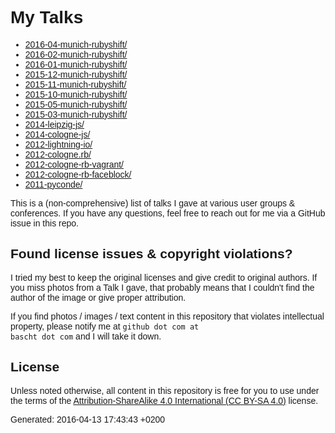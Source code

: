 #+HTML_HEAD: <style type="text/css">body { font-family: Fira Sans, Helvetica, Arial, sans-serif; }</style>

* My Talks

- [[file:2016-04-munich-rubyshift/][2016-04-munich-rubyshift/]]
- [[file:2016-02-munich-rubyshift/][2016-02-munich-rubyshift/]]
- [[file:2016-01-munich-rubyshift/][2016-01-munich-rubyshift/]]
- [[file:2015-12-munich-rubyshift/][2015-12-munich-rubyshift/]]
- [[file:2015-11-munich-rubyshift/][2015-11-munich-rubyshift/]]
- [[file:2015-10-munich-rubyshift/][2015-10-munich-rubyshift/]]
- [[file:2015-05-munich-rubyshift/][2015-05-munich-rubyshift/]]
- [[file:2015-03-munich-rubyshift/][2015-03-munich-rubyshift/]]
- [[file:2014-leipzig-js/][2014-leipzig-js/]]
- [[file:2014-cologne-js/][2014-cologne-js/]]
- [[file:2012-lightning-io/][2012-lightning-io/]]
- [[file:2012-cologne.rb/][2012-cologne.rb/]]
- [[file:2012-cologne-rb-vagrant/][2012-cologne-rb-vagrant/]]
- [[file:2012-cologne-rb-faceblock/][2012-cologne-rb-faceblock/]]
- [[file:2011-pyconde/][2011-pyconde/]]

This is a (non-comprehensive) list of talks I gave at various user
groups & conferences. If you have any questions, feel free to reach
out for me via a GitHub issue in this repo.

** Found license issues & copyright violations?
I tried my best to keep the original licenses and give credit to
original authors. If you miss photos from a Talk I gave, that probably
means that I couldn't find the author of the image or give proper
attribution.

If you find photos / images / text content in this repository that
violates intellectual property, please notify me at ~github dot com at
bascht dot com~ and I will take it down.

** License
Unless noted otherwise, all content in this repository is free for you
to use under the terms of the [[http://creativecommons.org/licenses/by-sa/4.0/][Attribution-ShareAlike 4.0 International
(CC BY-SA 4.0)]] license.

Generated: 2016-04-13 17:43:43 +0200
